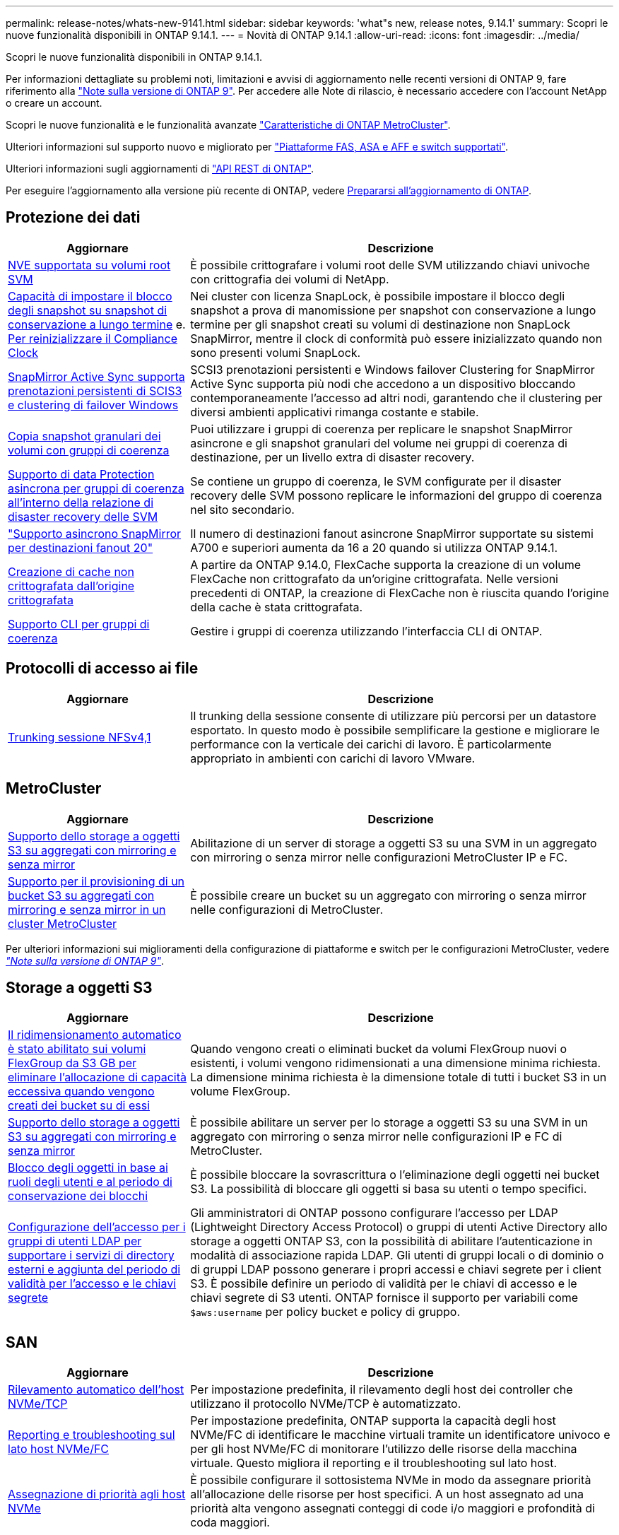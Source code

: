 ---
permalink: release-notes/whats-new-9141.html 
sidebar: sidebar 
keywords: 'what"s new, release notes, 9.14.1' 
summary: Scopri le nuove funzionalità disponibili in ONTAP 9.14.1. 
---
= Novità di ONTAP 9.14.1
:allow-uri-read: 
:icons: font
:imagesdir: ../media/


[role="lead"]
Scopri le nuove funzionalità disponibili in ONTAP 9.14.1.

Per informazioni dettagliate su problemi noti, limitazioni e avvisi di aggiornamento nelle recenti versioni di ONTAP 9, fare riferimento alla https://library.netapp.com/ecm/ecm_download_file/ECMLP2492508["Note sulla versione di ONTAP 9"^]. Per accedere alle Note di rilascio, è necessario accedere con l'account NetApp o creare un account.

Scopri le nuove funzionalità e le funzionalità avanzate https://docs.netapp.com/us-en/ontap-metrocluster/releasenotes/mcc-new-features.html["Caratteristiche di ONTAP MetroCluster"^].

Ulteriori informazioni sul supporto nuovo e migliorato per https://docs.netapp.com/us-en/ontap-systems/whats-new.html["Piattaforme FAS, ASA e AFF e switch supportati"^].

Ulteriori informazioni sugli aggiornamenti di https://docs.netapp.com/us-en/ontap-automation/whats_new.html["API REST di ONTAP"^].

Per eseguire l'aggiornamento alla versione più recente di ONTAP, vedere xref:../upgrade/create-upgrade-plan.html[Prepararsi all'aggiornamento di ONTAP].



== Protezione dei dati

[cols="30%,70%"]
|===
| Aggiornare | Descrizione 


| xref:../encryption-at-rest/configure-netapp-volume-encryption-concept.html[NVE supportata su volumi root SVM] | È possibile crittografare i volumi root delle SVM utilizzando chiavi univoche con crittografia dei volumi di NetApp. 


| xref:../snaplock/snapshot-lock-concept.html[Capacità di impostare il blocco degli snapshot su snapshot di conservazione a lungo termine] e. xref:../snaplock/initialize-complianceclock-task.html[Per reinizializzare il Compliance Clock] | Nei cluster con licenza SnapLock, è possibile impostare il blocco degli snapshot a prova di manomissione per snapshot con conservazione a lungo termine per gli snapshot creati su volumi di destinazione non SnapLock SnapMirror, mentre il clock di conformità può essere inizializzato quando non sono presenti volumi SnapLock. 


| xref:../snapmirror-active-sync/index.html[SnapMirror Active Sync supporta prenotazioni persistenti di SCIS3 e clustering di failover Windows] | SCSI3 prenotazioni persistenti e Windows failover Clustering for SnapMirror Active Sync supporta più nodi che accedono a un dispositivo bloccando contemporaneamente l'accesso ad altri nodi, garantendo che il clustering per diversi ambienti applicativi rimanga costante e stabile. 


| xref:../data-protection/snapmirror-svm-replication-concept.html[Copia snapshot granulari dei volumi con gruppi di coerenza] | Puoi utilizzare i gruppi di coerenza per replicare le snapshot SnapMirror asincrone e gli snapshot granulari del volume nei gruppi di coerenza di destinazione, per un livello extra di disaster recovery. 


| xref:../task_dp_configure_storage_vm_dr.html[Supporto di data Protection asincrona per gruppi di coerenza all'interno della relazione di disaster recovery delle SVM] | Se contiene un gruppo di coerenza, le SVM configurate per il disaster recovery delle SVM possono replicare le informazioni del gruppo di coerenza nel sito secondario. 


| link:https://hwu.netapp.com/["Supporto asincrono SnapMirror per destinazioni fanout 20"^] | Il numero di destinazioni fanout asincrone SnapMirror supportate su sistemi A700 e superiori aumenta da 16 a 20 quando si utilizza ONTAP 9.14.1. 


| xref:../flexcache/create-volume-task.html[Creazione di cache non crittografata dall'origine crittografata] | A partire da ONTAP 9.14.0, FlexCache supporta la creazione di un volume FlexCache non crittografato da un'origine crittografata. Nelle versioni precedenti di ONTAP, la creazione di FlexCache non è riuscita quando l'origine della cache è stata crittografata. 


| xref:../consistency-groups/configure-task.html[Supporto CLI per gruppi di coerenza] | Gestire i gruppi di coerenza utilizzando l'interfaccia CLI di ONTAP. 
|===


== Protocolli di accesso ai file

[cols="30%,70%"]
|===
| Aggiornare | Descrizione 


| xref:../nfs-trunking/index.html[Trunking sessione NFSv4,1] | Il trunking della sessione consente di utilizzare più percorsi per un datastore esportato. In questo modo è possibile semplificare la gestione e migliorare le performance con la verticale dei carichi di lavoro. È particolarmente appropriato in ambienti con carichi di lavoro VMware. 
|===


== MetroCluster

[cols="30%,70%"]
|===
| Aggiornare | Descrizione 


| xref:../s3-config/index.html[Supporto dello storage a oggetti S3 su aggregati con mirroring e senza mirror] | Abilitazione di un server di storage a oggetti S3 su una SVM in un aggregato con mirroring o senza mirror nelle configurazioni MetroCluster IP e FC. 


| xref:../s3-config/create-bucket-mcc-task.html[Supporto per il provisioning di un bucket S3 su aggregati con mirroring e senza mirror in un cluster MetroCluster] | È possibile creare un bucket su un aggregato con mirroring o senza mirror nelle configurazioni di MetroCluster. 
|===
Per ulteriori informazioni sui miglioramenti della configurazione di piattaforme e switch per le configurazioni MetroCluster, vedere _link:https://library.netapp.com/ecm/ecm_download_file/ECMLP2492508["Note sulla versione di ONTAP 9"^]_.



== Storage a oggetti S3

[cols="30%,70%"]
|===
| Aggiornare | Descrizione 


| xref:../s3-config/create-bucket-task.html[Il ridimensionamento automatico è stato abilitato sui volumi FlexGroup da S3 GB per eliminare l'allocazione di capacità eccessiva quando vengono creati dei bucket su di essi] | Quando vengono creati o eliminati bucket da volumi FlexGroup nuovi o esistenti, i volumi vengono ridimensionati a una dimensione minima richiesta. La dimensione minima richiesta è la dimensione totale di tutti i bucket S3 in un volume FlexGroup. 


| xref:../s3-config/index.html[Supporto dello storage a oggetti S3 su aggregati con mirroring e senza mirror] | È possibile abilitare un server per lo storage a oggetti S3 su una SVM in un aggregato con mirroring o senza mirror nelle configurazioni IP e FC di MetroCluster. 


| xref:../s3-config/ontap-s3-supported-actions-reference.html[Blocco degli oggetti in base ai ruoli degli utenti e al periodo di conservazione dei blocchi] | È possibile bloccare la sovrascrittura o l'eliminazione degli oggetti nei bucket S3. La possibilità di bloccare gli oggetti si basa su utenti o tempo specifici. 


| xref:../s3-config/configure-access-ldap.html[Configurazione dell'accesso per i gruppi di utenti LDAP per supportare i servizi di directory esterni e aggiunta del periodo di validità per l'accesso e le chiavi segrete]  a| 
Gli amministratori di ONTAP possono configurare l'accesso per LDAP (Lightweight Directory Access Protocol) o gruppi di utenti Active Directory allo storage a oggetti ONTAP S3, con la possibilità di abilitare l'autenticazione in modalità di associazione rapida LDAP. Gli utenti di gruppi locali o di dominio o di gruppi LDAP possono generare i propri accessi e chiavi segrete per i client S3.
È possibile definire un periodo di validità per le chiavi di accesso e le chiavi segrete di S3 utenti.
ONTAP fornisce il supporto per variabili come `$aws:username` per policy bucket e policy di gruppo.

|===


== SAN

[cols="30%,70%"]
|===
| Aggiornare | Descrizione 


| xref:../nvme/manage-automated-discovery.html[Rilevamento automatico dell'host NVMe/TCP] | Per impostazione predefinita, il rilevamento degli host dei controller che utilizzano il protocollo NVMe/TCP è automatizzato. 


| xref:../nvme/disable-vmid-task.html[Reporting e troubleshooting sul lato host NVMe/FC] | Per impostazione predefinita, ONTAP supporta la capacità degli host NVMe/FC di identificare le macchine virtuali tramite un identificatore univoco e per gli host NVMe/FC di monitorare l'utilizzo delle risorse della macchina virtuale. Questo migliora il reporting e il troubleshooting sul lato host. 


| xref:../san-admin/map-nvme-namespace-subsystem-task.html[Assegnazione di priorità agli host NVMe] | È possibile configurare il sottosistema NVMe in modo da assegnare priorità all'allocazione delle risorse per host specifici. A un host assegnato ad una priorità alta vengono assegnati conteggi di code i/o maggiori e profondità di coda maggiori. 
|===


== Sicurezza

[cols="30%,70%"]
|===
| Aggiornare | Descrizione 


| xref:../authentication/configure-cisco-duo-mfa-task.html[Supporto per l'autenticazione a più fattori Cisco DUO per gli utenti SSH] | Gli utenti SSH possono eseguire l'autenticazione utilizzando Cisco DUO come secondo fattore di autenticazione durante l'accesso. 


| link:../authentication/oauth2-deploy-ontap.html["Miglioramenti al supporto di OAuth 2,0"] | ONTAP 9.14.1 estende l'autenticazione basata sul token principale e il supporto OAuth 2,0 fornito inizialmente con ONTAP 9.14.0. L'autorizzazione può essere configurata utilizzando Active Directory o LDAP con mappatura da gruppo a ruolo. I token di accesso con vincoli di mittente sono inoltre supportati e protetti in base a mTLS (Mutual TLS). Oltre a Auth0 e Keycloak, Microsoft Windows Active Directory Federation Service (ADFS) è supportato come Identity Provider (IdP). 


| link:../authentication/oauth2-deploy-ontap.html["Framework di autorizzazione OAuth 2,0"] | Viene aggiunto il framework OAuth 2,0 (Open Authorization) che fornisce autenticazione basata su token per i client API REST ONTAP. In questo modo è possibile una gestione e un'amministrazione più sicure dei cluster ONTAP utilizzando workflow di automazione basati su script di API REST o Ansible. Sono supportate le funzionalità standard di OAuth 2,0, tra cui emittente, pubblico, convalida locale, introspezione remota, attestazione dell'utente remoto e supporto proxy. L'autorizzazione client può essere configurata utilizzando gli ambiti OAuth 2,0 autonomi o mappando gli utenti ONTAP locali. I provider di identità supportati (IdP) includono Auth0 e Keycloak che utilizzano più server simultanei. 


| xref:../anti-ransomware/manage-parameters-task.html[Avvisi sintonizzabili per la protezione autonoma da ransomware] | Configura la protezione autonoma dal ransomware per ricevere notifiche ogni volta che viene rilevata una nuova estensione di file o quando viene acquisito uno snapshot ARP, ricevendo un avviso precedente a possibili eventi ransomware. 


| xref:https://docs.netapp.com/us-en/ontap/nas-audit/persistent-stores.html[FPolicy supporta gli archivi persistenti per ridurre la latenza] | FPolicy consente di configurare un archivio persistente per acquisire eventi di accesso ai file per policy asincrone non obbligatorie nella SVM. Gli archivi persistenti possono aiutare a separare l'elaborazione i/o dei client dall'elaborazione delle notifiche FPolicy per ridurre la latenza dei client. Le configurazioni obbligatorie sincrone e asincrone non sono supportate. 


| xref:../flexcache/supported-unsupported-features-concept.html[FPolicy supporta volumi FlexCache su SMB] | FPolicy è supportato per volumi FlexCache con NFS o SMB. In precedenza, FPolicy non era supportato per i volumi FlexCache con SMB. 
|===


== Efficienza dello storage

[cols="30%,70%"]
|===
| Aggiornare | Descrizione 


| xref:../file-system-analytics/considerations-concept.html[Tracciamento della scansione in file System Analytics] | Tenere traccia della scansione di inizializzazione di file System Analytics con informazioni in tempo reale sull'avanzamento e la limitazione. 


| xref:../volumes/determine-space-usage-volume-aggregate-concept.html[Aumento dello spazio degli aggregati utilizzabile sulle piattaforme FAS] | Per le piattaforme FAS, la riserva WAFL per gli aggregati di dimensioni superiori a 30TB KB viene ridotta dal 10% al 5%, aumentando lo spazio utilizzabile nell'aggregato. 


| xref:../volumes/determine-space-usage-volume-aggregate-concept.html[Modifica nel reporting dello spazio fisico utilizzato nei volumi TSSE]  a| 
Nei volumi con l'efficienza dello storage sensibile alla temperatura (TSSE) abilitata, la metrica della CLI ONTAP per il reporting della quantità di spazio utilizzata nel volume include i risparmi di spazio realizzati come risultato di TSSE. Questa metrica si riflette nei comandi volume show -physical-used e volume show-space -physical used.
Per FabricPool, il valore di `-physical-used` è una combinazione del tier di capacità e del tier di performance.
Per i comandi specifici, vedere link:https://docs.netapp.com/us-en/ontap-cli-9141/volume-show.html[`volume show`^] e link:https://docs.netapp.com/us-en/ontap-cli-9141/volume-show-space.html[`volume show space`^].

|===


== Miglioramenti alla gestione delle risorse dello storage

[cols="30%,70%"]
|===
| Aggiornare | Descrizione 


| xref:../flexgroup/manage-flexgroup-rebalance-task.html[Ribilanciamento proattivo della FlexGroup] | FlexGroup Volumes offre il supporto per lo spostamento automatico di file in crescita in una directory in un componente remoto per ridurre i colli di bottiglia di i/o nei componenti locali. 


| xref:../flexgroup/supported-unsupported-config-concept.html[Tagging Snapshot nei volumi FlexGroup] | È possibile aggiungere, modificare ed eliminare tag ed etichette (commenti) in per identificare gli snapshot ed evitare di eliminarli accidentalmente nei volumi FlexGroup. 


| xref:../fabricpool/enable-disable-volume-cloud-write-task.html[Scrivi direttamente nel cloud con FabricPool] | FabricPool aggiunge la capacità di scrivere dati in un volume in FabricPool in modo che venga trasferito direttamente nel cloud senza attendere la scansione del tiering. 


| xref:../fabricpool/enable-disable-aggressive-read-ahead-task.html[Lettura aggressiva con FabricPool] | FabricPool fornisce una lettura aggressiva dei file, come i flussi dei film su FabricPool Volumes, per garantire che non vengano eliminati i frame. 
|===


== Miglioramenti alla gestione delle SVM

[cols="30%,70%"]
|===
| Aggiornare | Descrizione 


| xref:../svm-migrate/index.html#supported-and-unsupported-features[La mobilità dei dati delle SVM supporta la migrazione di SVM che contengono quote e qtree di utenti e gruppi] | La mobilità dei dati di SVM, aggiunge il supporto per la migrazione di SVM che contengono quote e qtree di utenti e gruppi. 


| xref:../svm-migrate/index.html[Supporto di un massimo di 400 volumi per SVM, un massimo di 12 coppie ha e pNFS con NFS 4,1 tramite mobilità dei dati delle SVM] | Il numero massimo di volumi supportati per SVM con mobilità dei dati delle SVM aumenta fino a 400 volte, mentre il numero di coppie ha supportate aumenta fino a 12. 
|===


== System Manager

[cols="30%,70%"]
|===
| Aggiornare | Descrizione 


| xref:../data-protection/create-delete-snapmirror-failover-test-task.html[Supporto del failover di test SnapMirror] | Puoi utilizzare System Manager per eseguire le prove di failover di test di SnapMirror senza interrompere le relazioni di SnapMirror esistenti. 


| xref:../network-management/index.html[Gestione delle porte in un dominio di broadcast] | È possibile utilizzare System Manager per modificare o eliminare le porte assegnate a un dominio di broadcast. 


| xref:../mediator/manage-mediator-sm-task.html[Abilitazione di MAUSO (Automatic Unplanned Switchover) assistito da Mediator] | È possibile utilizzare Gestione di sistema per attivare o disattivare lo switchover non pianificato automatico assistito da Mediator (MAUSO) quando si esegue uno switchover e uno switchback di IP MetroCluster. 


| xref:../assign-tags-cluster-task.html[Cluster] e. xref:../assign-tags-volumes-task.html[volume] etichettatura | Puoi utilizzare System Manager per usare i tag per categorizzare cluster e volumi in modi diversi, ad esempio per scopo, proprietario o ambiente. Ciò è utile quando ci sono molti oggetti dello stesso tipo. Gli utenti possono identificare rapidamente un oggetto specifico in base ai tag assegnati. 


| xref:../consistency-groups/index.html[Supporto migliorato per il monitoring dei gruppi di coerenza] | System Manager visualizza i dati cronologici relativi all'utilizzo del gruppo di coerenza. 


| xref:../nvme/setting-up-secure-authentication-nvme-tcp-task.html[Autenticazione NVMe in-band] | Puoi utilizzare System Manager per configurare l'autenticazione sicura, unidirezionale e bidirezionale tra un host e un controller NVMe sui protocolli NVMe/TCP e NVMe/FC utilizzando il protocollo di autenticazione DH-HMAC-CHAP. 


| xref:../s3-config/create-bucket-lifecycle-rule-task.html[Supporto per la gestione del ciclo di vita dei bucket S3 esteso a System Manager] | È possibile utilizzare System Manager per definire regole per l'eliminazione di oggetti specifici in un bucket e, attraverso queste regole, scadono tali oggetti bucket. 
|===
